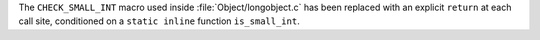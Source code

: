 The ``CHECK_SMALL_INT`` macro used inside :file:`Object/longobject.c` has
been replaced with an explicit ``return`` at each call site, conditioned on
a ``static inline`` function ``is_small_int``.
